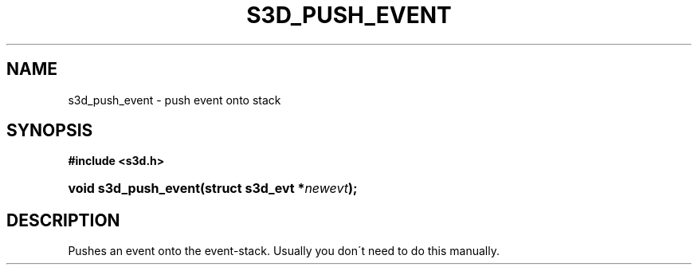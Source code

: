 .\"     Title: s3d_push_event
.\"    Author:
.\" Generator: DocBook XSL Stylesheets
.\"
.\"    Manual:
.\"    Source:
.\"
.TH "S3D_PUSH_EVENT" "3" "" "" ""
.\" disable hyphenation
.nh
.\" disable justification (adjust text to left margin only)
.ad l
.SH "NAME"
s3d_push_event \- push event onto stack
.SH "SYNOPSIS"
.sp
.ft B
.nf
#include <s3d\&.h>
.fi
.ft
.HP 20
.BI "void s3d_push_event(struct\ s3d_evt\ *" "newevt" ");"
.SH "DESCRIPTION"
.PP
Pushes an event onto the event\-stack\&. Usually you don\'t need to do this manually\&.
